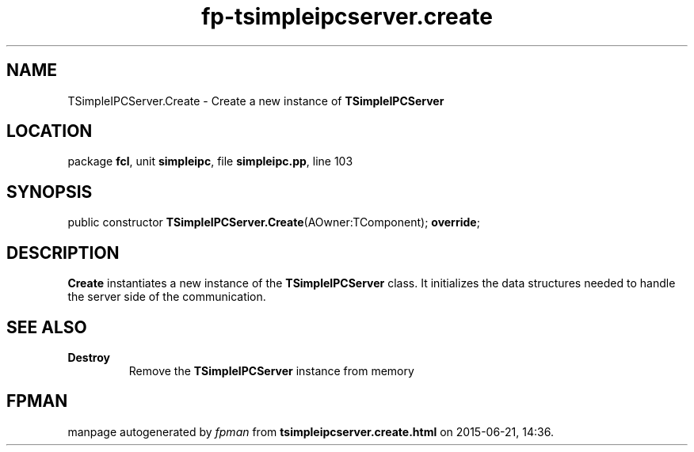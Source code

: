.\" file autogenerated by fpman
.TH "fp-tsimpleipcserver.create" 3 "2014-03-14" "fpman" "Free Pascal Programmer's Manual"
.SH NAME
TSimpleIPCServer.Create - Create a new instance of \fBTSimpleIPCServer\fR 
.SH LOCATION
package \fBfcl\fR, unit \fBsimpleipc\fR, file \fBsimpleipc.pp\fR, line 103
.SH SYNOPSIS
public constructor \fBTSimpleIPCServer.Create\fR(AOwner:TComponent); \fBoverride\fR;
.SH DESCRIPTION
\fBCreate\fR instantiates a new instance of the \fBTSimpleIPCServer\fR class. It initializes the data structures needed to handle the server side of the communication.


.SH SEE ALSO
.TP
.B Destroy
Remove the \fBTSimpleIPCServer\fR instance from memory

.SH FPMAN
manpage autogenerated by \fIfpman\fR from \fBtsimpleipcserver.create.html\fR on 2015-06-21, 14:36.

